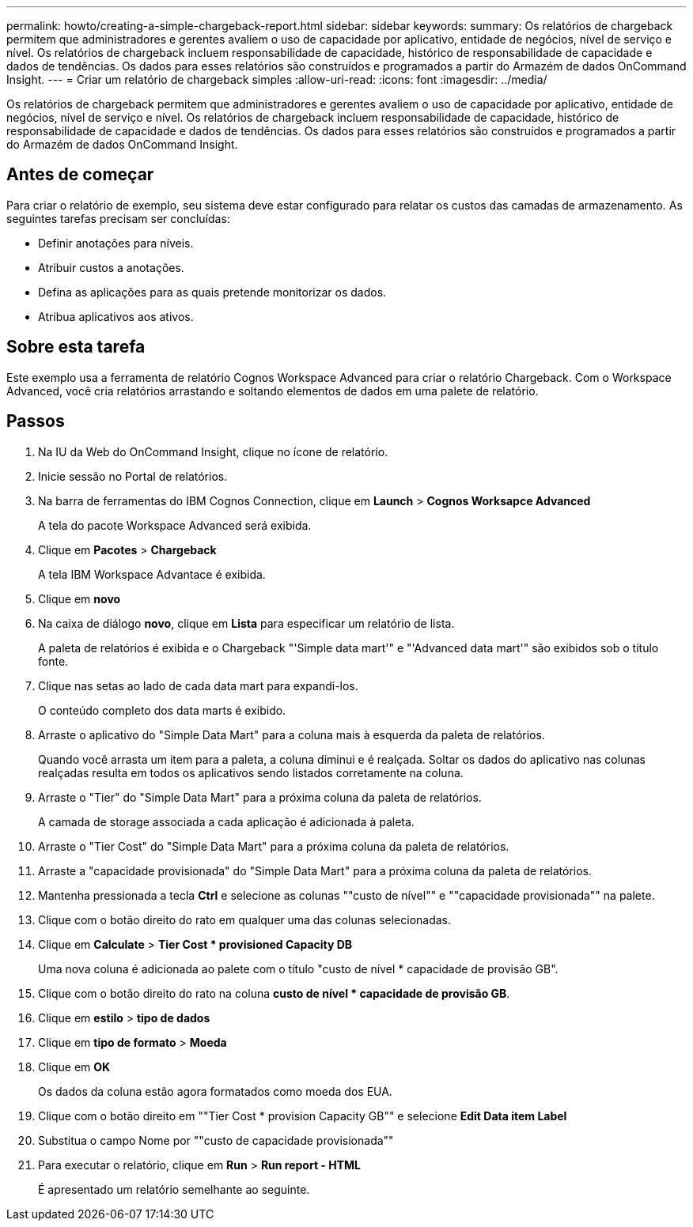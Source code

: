 ---
permalink: howto/creating-a-simple-chargeback-report.html 
sidebar: sidebar 
keywords:  
summary: Os relatórios de chargeback permitem que administradores e gerentes avaliem o uso de capacidade por aplicativo, entidade de negócios, nível de serviço e nível. Os relatórios de chargeback incluem responsabilidade de capacidade, histórico de responsabilidade de capacidade e dados de tendências. Os dados para esses relatórios são construídos e programados a partir do Armazém de dados OnCommand Insight. 
---
= Criar um relatório de chargeback simples
:allow-uri-read: 
:icons: font
:imagesdir: ../media/


[role="lead"]
Os relatórios de chargeback permitem que administradores e gerentes avaliem o uso de capacidade por aplicativo, entidade de negócios, nível de serviço e nível. Os relatórios de chargeback incluem responsabilidade de capacidade, histórico de responsabilidade de capacidade e dados de tendências. Os dados para esses relatórios são construídos e programados a partir do Armazém de dados OnCommand Insight.



== Antes de começar

Para criar o relatório de exemplo, seu sistema deve estar configurado para relatar os custos das camadas de armazenamento. As seguintes tarefas precisam ser concluídas:

* Definir anotações para níveis.
* Atribuir custos a anotações.
* Defina as aplicações para as quais pretende monitorizar os dados.
* Atribua aplicativos aos ativos.




== Sobre esta tarefa

Este exemplo usa a ferramenta de relatório Cognos Workspace Advanced para criar o relatório Chargeback. Com o Workspace Advanced, você cria relatórios arrastando e soltando elementos de dados em uma palete de relatório.



== Passos

. Na IU da Web do OnCommand Insight, clique no ícone de relatório.
. Inicie sessão no Portal de relatórios.
. Na barra de ferramentas do IBM Cognos Connection, clique em *Launch* > *Cognos Worksapce Advanced*
+
A tela do pacote Workspace Advanced será exibida.

. Clique em *Pacotes* > *Chargeback*
+
A tela IBM Workspace Advantace é exibida.

. Clique em *novo*
. Na caixa de diálogo *novo*, clique em *Lista* para especificar um relatório de lista.
+
A paleta de relatórios é exibida e o Chargeback "'Simple data mart'" e "'Advanced data mart'" são exibidos sob o título fonte.

. Clique nas setas ao lado de cada data mart para expandi-los.
+
O conteúdo completo dos data marts é exibido.

. Arraste o aplicativo do "Simple Data Mart" para a coluna mais à esquerda da paleta de relatórios.
+
Quando você arrasta um item para a paleta, a coluna diminui e é realçada. Soltar os dados do aplicativo nas colunas realçadas resulta em todos os aplicativos sendo listados corretamente na coluna.

. Arraste o "Tier" do "Simple Data Mart" para a próxima coluna da paleta de relatórios.
+
A camada de storage associada a cada aplicação é adicionada à paleta.

. Arraste o "Tier Cost" do "Simple Data Mart" para a próxima coluna da paleta de relatórios.
. Arraste a "capacidade provisionada" do "Simple Data Mart" para a próxima coluna da paleta de relatórios.
. Mantenha pressionada a tecla *Ctrl* e selecione as colunas ""custo de nível"" e ""capacidade provisionada"" na palete.
. Clique com o botão direito do rato em qualquer uma das colunas selecionadas.
. Clique em *Calculate* > *Tier Cost * provisioned Capacity DB*
+
Uma nova coluna é adicionada ao palete com o título "custo de nível * capacidade de provisão GB".

. Clique com o botão direito do rato na coluna *custo de nível * capacidade de provisão GB*.
. Clique em *estilo* > *tipo de dados*
. Clique em *tipo de formato* > *Moeda*
. Clique em *OK*
+
Os dados da coluna estão agora formatados como moeda dos EUA.

. Clique com o botão direito em ""Tier Cost * provision Capacity GB"" e selecione *Edit Data item Label*
. Substitua o campo Nome por ""custo de capacidade provisionada""
. Para executar o relatório, clique em *Run* > *Run report - HTML*
+
É apresentado um relatório semelhante ao seguinte. image:../media/insight-chargeback-report.gif[""]



